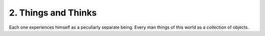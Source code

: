 2. Things and Thinks
====================

Each one experiences himself as a peculiarly separate being. Every man things of this world
as a collection of objects.
